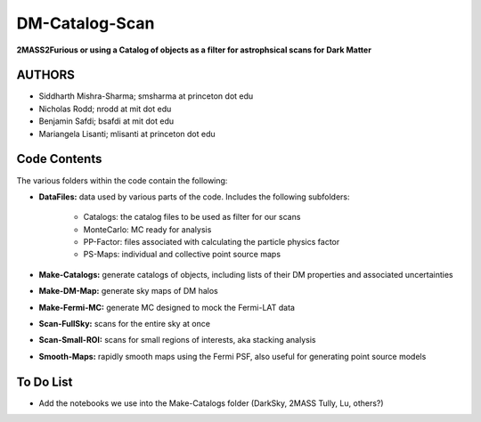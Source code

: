 DM-Catalog-Scan
===============

**2MASS2Furious or using a Catalog of objects as a filter for astrophsical scans for Dark Matter**

AUTHORS
-------

*  Siddharth Mishra-Sharma; smsharma at princeton dot edu
*  Nicholas Rodd; nrodd at mit dot edu
*  Benjamin Safdi; bsafdi at mit dot edu
*  Mariangela Lisanti; mlisanti at princeton dot edu


Code Contents
-------------

The various folders within the code contain the following:

* **DataFiles:** data used by various parts of the code. Includes the following subfolders:

    - Catalogs: the catalog files to be used as filter for our scans

    - MonteCarlo: MC ready for analysis

    - PP-Factor: files associated with calculating the particle physics factor

    - PS-Maps: individual and collective point source maps

* **Make-Catalogs:** generate catalogs of objects, including lists of their DM properties and associated uncertainties 

* **Make-DM-Map:** generate sky maps of DM halos

* **Make-Fermi-MC:** generate MC designed to mock the Fermi-LAT data

* **Scan-FullSky:** scans for the entire sky at once

* **Scan-Small-ROI:** scans for small regions of interests, aka stacking analysis

* **Smooth-Maps:** rapidly smooth maps using the Fermi PSF, also useful for generating point source models

To Do List
----------

* Add the notebooks we use into the Make-Catalogs folder (DarkSky, 2MASS Tully, Lu, others?)
